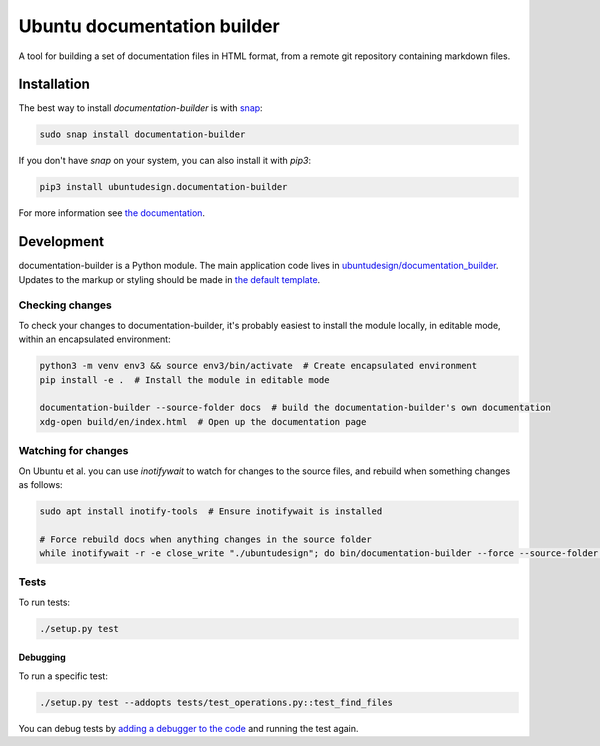 Ubuntu documentation builder
============================

.. image:: https://travis-ci.org/CanonicalLtd/documentation-builder.svg?branch=master
   :alt: build status
   :target: https://travis-ci.org/CanonicalLtd/documentation-builder

.. image:: https://coveralls.io/repos/github/CanonicalLtd/documentation-builder/badge.svg?branch=master
   :alt: code coverage
   :target: https://coveralls.io/github/CanonicalLtd/documentation-builder


A tool for building a set of documentation files in HTML format, from a
remote git repository containing markdown files.

Installation
------------

The best way to install `documentation-builder` is with `snap <https://snapcraft.io>`__:

.. code:: bash

    sudo snap install documentation-builder

If you don't have `snap`  on your system, you can also install it with `pip3`:

.. code:: bash

    pip3 install ubuntudesign.documentation-builder

For more information see `the documentation <docs/en/>`__.

Development
-----------

documentation-builder is a Python module. The main application code lives in
`ubuntudesign/documentation_builder <ubuntudesign/documentation_builder>`__. Updates
to the markup or styling should be made in `the default template <ubuntudesign/documentation_builder/resources/template.html>`__.

Checking changes
~~~~~~~~~~~~~~~~

To check your changes to documentation-builder, it's probably easiest to install the module locally, in editable mode, within an encapsulated environment:

.. code:: bash

    python3 -m venv env3 && source env3/bin/activate  # Create encapsulated environment
    pip install -e .  # Install the module in editable mode

    documentation-builder --source-folder docs  # build the documentation-builder's own documentation
    xdg-open build/en/index.html  # Open up the documentation page

Watching for changes
~~~~~~~~~~~~~~~~~~~~

On Ubuntu et al. you can use `inotifywait` to watch for changes to the source files, and rebuild when something changes as follows:

.. code:: bash

    sudo apt install inotify-tools  # Ensure inotifywait is installed

    # Force rebuild docs when anything changes in the source folder
    while inotifywait -r -e close_write "./ubuntudesign"; do bin/documentation-builder --force --source-folder docs; done

Tests
~~~~~

To run tests:

.. code:: bash

    ./setup.py test

Debugging
*********

To run a specific test:

.. code:: bash

    ./setup.py test --addopts tests/test_operations.py::test_find_files

You can debug tests by `adding a debugger to the code <https://www.safaribooksonline.com/blog/2014/11/18/intro-python-debugger/>`__ and running the test again.


